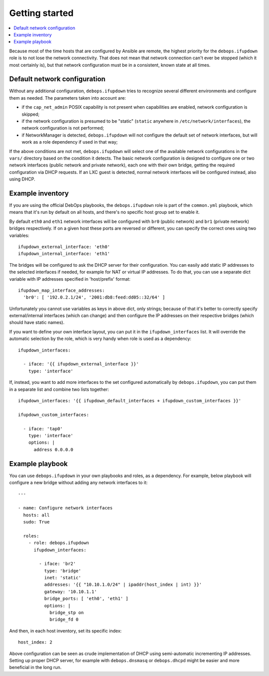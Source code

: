 Getting started
===============

.. contents::
   :local:

Because most of the time hosts that are configured by Ansible are remote, the
highest priority for the ``debops.ifupdown`` role is to not lose the network
connectivity. That does not mean that network connection can't ever be stopped
(which it most certainly is), but that network configuration must be in
a consistent, known state at all times.

Default network configuration
-----------------------------

Without any additional configuration, ``debops.ifupdown`` tries to recognize
several different environments and configure them as needed. The parameters
taken into account are:

- if the ``cap_net_admin`` POSIX capability is not present when capabilities are
  enabled, network configuration is skipped;

- if the network configuration is presumed to be "static" (``static`` anywhere in
  ``/etc/network/interfaces``), the network configuration is not performed;

- if NetworkManager is detected, ``debops.ifupdown`` will not configure the default
  set of network interfaces, but will work as a role dependency if used in that
  way;

If the above conditions are not met, ``debops.ifupdown`` will select one of
the available network configurations in the ``vars/`` directory based on the condition it
detects. The basic network configuration is designed to configure one or two
network interfaces (public network and private network), each one with their
own bridge, getting the required configuration via DHCP requests. If an LXC
guest is detected, normal network interfaces will be configured instead, also
using DHCP.

Example inventory
-----------------

If you are using the official DebOps playbooks, the ``debops.ifupdown`` role is part of
the ``common.yml`` playbook, which means that it's run by default on all hosts,
and there's no specific host group set to enable it.

By default ``eth0`` and ``eth1`` network interfaces will be configured with
``br0`` (public network) and ``br1`` (private network) bridges respectively. If
on a given host these ports are reversed or different, you can specify the
correct ones using two variables::

    ifupdown_external_interface: 'eth0'
    ifupdown_internal_interface: 'eth1'

The bridges will be configured to ask the DHCP server for their configuration. You can
easily add static IP addresses to the selected interfaces if needed, for example
for NAT or virtual IP addresses. To do that, you can use a separate dict variable
with IP addresses specified in 'host/prefix' format::

    ifupdown_map_interface_addresses:
      'br0': [ '192.0.2.1/24', '2001:db8:feed:dd05::32/64' ]

Unfortunately you cannot use variables as keys in above dict, only strings;
because of that it's better to correctly specify external/internal interfaces
(which can change) and then configure the IP addresses on their respective bridges
(which should have static names).

If you want to define your own interface layout, you can put it in
the ``ifupdown_interfaces`` list. It will override the automatic selection by the
role, which is very handy when role is used as a dependency::

    ifupdown_interfaces:

      - iface: '{{ ifupdown_external_interface }}'
        type: 'interface'

If, instead, you want to add more interfaces to the set configured
automatically by ``debops.ifupdown``, you can put them in a separate list and
combine two lists together::

    ifupdown_interfaces: '{{ ifupdown_default_interfaces + ifupdown_custom_interfaces }}'

    ifupdown_custom_interfaces:

      - iface: 'tap0'
        type: 'interface'
        options: |
          address 0.0.0.0

Example playbook
----------------

You can use ``debops.ifupdown`` in your own playbooks and roles, as
a dependency. For example, below playbook will configure a new bridge without
adding any network interfaces to it::

    ---

    - name: Configure network interfaces
      hosts: all
      sudo: True

      roles:
        - role: debops.ifupdown
          ifupdown_interfaces:

            - iface: 'br2'
              type: 'bridge'
              inet: 'static'
              addresses: '{{ "10.10.1.0/24" | ipaddr(host_index | int) }}'
              gateway: '10.10.1.1'
              bridge_ports: [ 'eth0', 'eth1' ]
              options: |
                bridge_stp on
                bridge_fd 0

And then, in each host inventory, set its specific index::

    host_index: 2

Above configuration can be seen as crude implementation of DHCP using
semi-automatic incrementing IP addresses. Setting up proper DHCP server, for
example with ``debops.dnsmasq`` or ``debops.dhcpd`` might be easier and more
beneficial in the long run.

